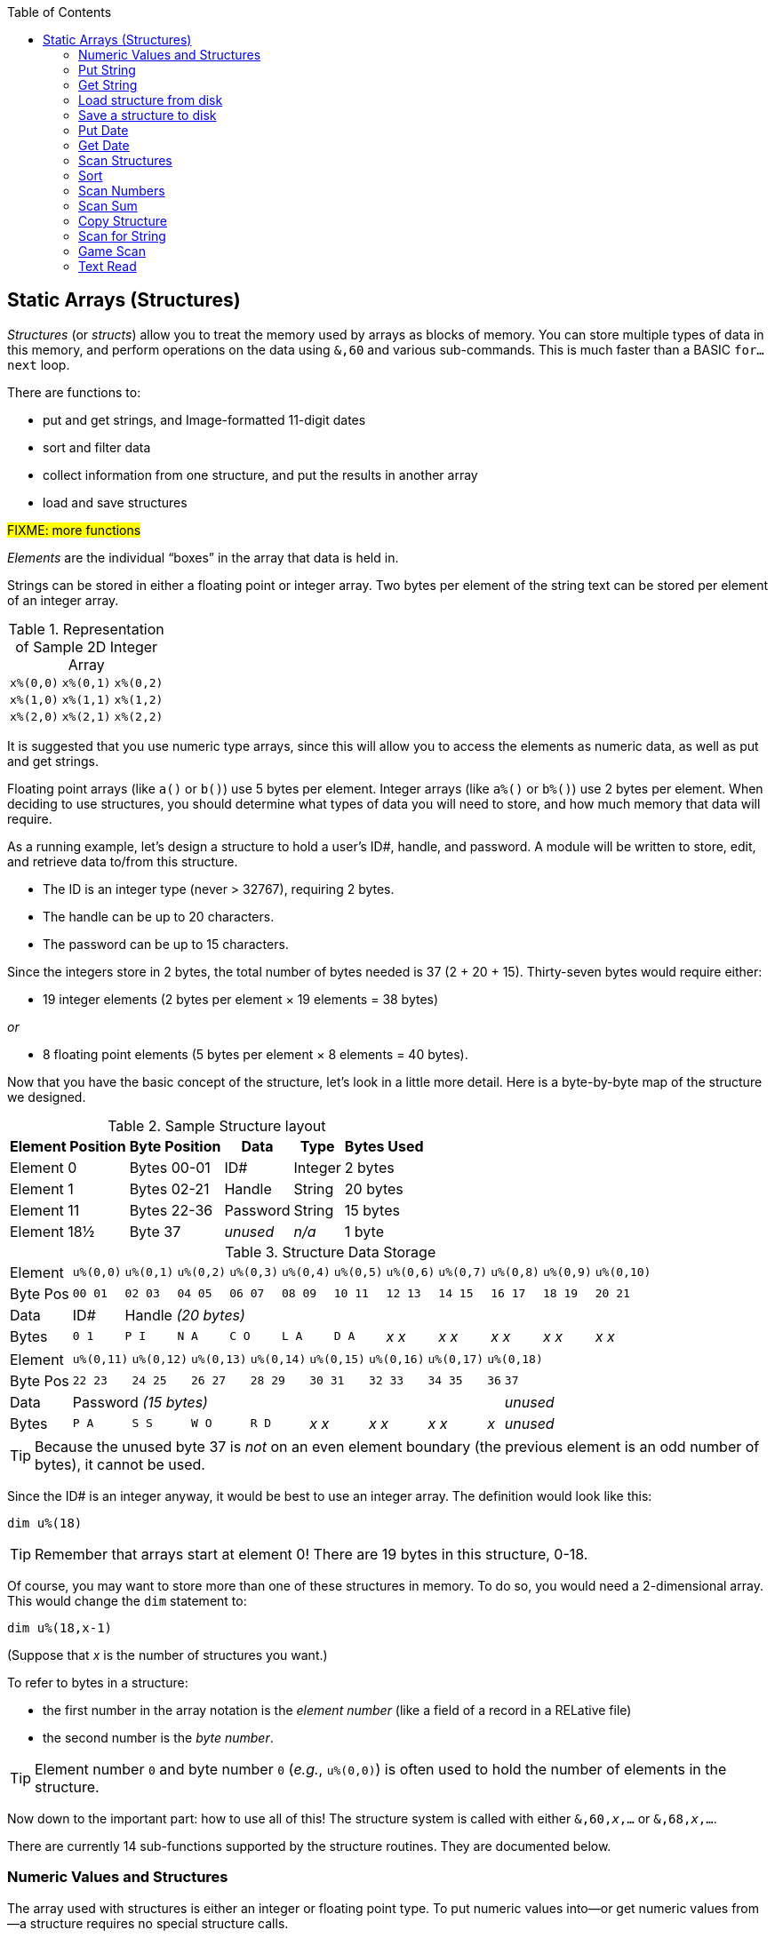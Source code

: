:toc: left

// https://github.com/Pinacolada64/ImageBBS/blob/534f39f7cbe3f8c896725bc1db94fa23416ecacf/v2/docs/%26%20commands.txt

## Static Arrays (Structures) [[structures]]

_Structures_ (or _structs_) allow you to treat the memory used by arrays as blocks of memory.
You can store multiple types of data in this memory, and perform operations on the data using `&,60` and various sub-commands.
This is much faster than a BASIC `for...next` loop.

There are functions to:

* put and get strings, and Image-formatted 11-digit dates
* sort and filter data
* collect information from one structure, and put the results in another array
* load and save structures

#FIXME: more functions#

_Elements_ are the individual "`boxes`" in the array that data is held in.

Strings can be stored in either a floating point or integer array.
Two bytes per element of the string text can be stored per element of an integer array.


.Representation of Sample 2D Integer Array
[%autowidth]
|===
| `x%(0,0)` | `x%(0,1)` | `x%(0,2)`
| `x%(1,0)` | `x%(1,1)` | `x%(1,2)`
| `x%(2,0)` | `x%(2,1)` | `x%(2,2)`
|===

////
TODO: later
Let's write a BASIC program to fill and display the elements of an integer array, and then we'll show how to refer to the elements:

.Sample Array
#TODO: finish this#
```
10 print
20 end
```
////

It is suggested that you use numeric type arrays, since this will allow you to access the elements as numeric data, as well as put and get strings.

// TODO: can you use string arrays?

Floating point arrays (like `a()` or `b()`) use 5 bytes per element.
Integer arrays (like `a%()` or `b%()`) use 2 bytes per element.
When deciding to use structures, you should determine what types of data you will need to store, and how much memory that data will require.


====
As a running example, let`'s design a structure to hold a user’s ID#, handle, and password.
A module will be written to store, edit, and retrieve data to/from this structure.

* The ID is an integer type (never > 32767), requiring 2 bytes.
* The handle can be up to 20 characters.
* The password can be up to 15 characters.

Since the integers store in 2 bytes, the total number of bytes needed is 37 (2 + 20 + 15).
Thirty-seven bytes would require either:

* 19 integer elements (2 bytes per element &times; 19 elements  &equals; 38 bytes)

_or_

* 8 floating point elements (5 bytes per element &times; 8 elements  &equals; 40 bytes).

Now that you have the basic concept of the structure, let’s look in a little more detail.
Here is a byte-by-byte map of the structure we designed.

[%header]
[%autowidth]
.Sample Structure layout
|===
| Element Position | Byte Position | Data | Type | Bytes Used
| Element 0 | Bytes 00-01 | ID# | Integer | 2 bytes
| Element 1 | Bytes 02-21 | Handle | String | 20 bytes
| Element 11 | Bytes 22-36 | Password | String | 15 bytes
| Element 18½ | Byte 37 | _unused_ | _n/a_ | 1 byte
|===

// Representation of user data struct

.Structure Data Storage
[cols="12"]
[%autowidth]
|===
// 6 cells, cols 2-3, 4-5, 6-7, 8-9, 10-11 span
>|Element
^| `u%(0,0)`
^| `u%(0,1)`
^| `u%(0,2)`
^| `u%(0,3)`
^| `u%(0,4)`
^| `u%(0,5)`
^| `u%(0,6)`
^| `u%(0,7)`
^| `u%(0,8)`
^| `u%(0,9)`
^| `u%(0,10)`

>| Byte&nbsp;Pos
^| `00&nbsp;01`
^| `02&nbsp;03`
^| `04&nbsp;05`
^| `06&nbsp;07`
^| `08&nbsp;09`
^| `10&nbsp;11`
^| `12&nbsp;13`
^| `14&nbsp;15`
^| `16&nbsp;17`
^| `18&nbsp;19`
^| `20&nbsp;21`

>| Data
^| ID#
10+^| Handle _(20 bytes)_

>| Bytes
^| `0 1`
^| `P I`
^| `N A`
^| `C O`
^| `L A`
^| `D A`
^| _x x_
^| _x x_
^| _x x_
^| _x x_
^| _x x_
|===


[cols="10"]
[%autowidth]
|===
// 10 cells, cols 9-10 span
>|Element
^| `u%(0,11)`
^| `u%(0,12)`
^| `u%(0,13)`
^| `u%(0,14)`
^| `u%(0,15)`
^| `u%(0,16)`
^| `u%(0,17)`
2+^| `u%(0,18)`

>| Byte&nbsp;Pos
^| `22&nbsp;23`
^| `24&nbsp;25`
^| `26&nbsp;27`
^| `28&nbsp;29`
^| `30&nbsp;31`
^| `32&nbsp;33`
^| `34&nbsp;35`
^| `36`
^| `37`

>| Data
8+^| Password _(15 bytes)_
^| _unused_

>| Bytes
^| `P A`
^| `S S`
^| `W O`
^| `R D`
^| _x x_
^| _x x_
^| _x x_
^| _x_
^| _unused_
|===

TIP: Because the unused byte 37 is _not_ on an even element boundary (the previous element is an odd number of bytes), it cannot be used.

Since the ID# is an integer anyway, it would be best to use an integer array.
The definition would look like this:

 dim u%(18)

TIP: Remember that arrays start at element 0!
There are 19 bytes in this structure, 0-18.

Of course, you may want to store more than one of these structures in memory.
To do so, you would need a 2-dimensional array.  This would change the `dim` statement to:

 dim u%(18,x-1)

(Suppose that _x_ is the number of structures you want.)

====

// Ryan added this next bit

To refer to bytes in a structure:

* the first number in the array notation is the _element number_ (like a field of a record in a RELative file)
* the second number is the _byte number_.

TIP: Element number `0` and byte number `0` (_e.g._, `u%(0,0)`) is often used to hold the number of elements in the structure.

Now down to the important part: how to use all of this!
The structure system is called with either `&,60,_x_,...` or `&,68,_x_,...`.

There are currently 14 sub-functions supported by the structure routines.
They are documented below.

### Numeric Values and Structures

The array used with structures is either an integer or floating point type.
To put numeric values into--or get numeric values from--a structure requires no special structure calls.

// Is this supported?
// If you are using string arrays,
You may use code similar to the following examples:

.Get number from and put number into structure
[%header]
[%autowidth]
|===
| Get value | Put value
| `f=a%(3,3)` | `a%(3,3)=20`

//| `f` | `a$(3,3)=str$(20)`

|===

TIP: Integer arrays can store values from `-32767` to `32768`.


---

### Put String

Sub-function `0` copies a string variable into a structure.

.Syntax
`&,60,0,_bytes_,_array()_,_string$_`

_bytes_: how many bytes to request from the structure.

_array()_: the array name assigned to the structure you're reading the string from.

_string$_: the string name to read the structure data into.

.Example
 &,60,0,20,u%(1,1),na$

[start=1]
. Put a string:

`**&,60,0**,20,u%(1,1),na$`

[start=2]
. of 20 bytes:

`&,60,0,**20**,u%(1,1),na$`

[start=3]
. from the `u%()` array (element 1, record 1):

`&,60,0,20,**u%(1,1)**,na$`

[start=4]
. into the string variable `na$`:

`&,60,0,20,u%(11,2),**na$**`

### Get String

Sub-function 1 copies a string from a structure into a string variable.

.Syntax
`&,60,1,_bytes_,_array()_,_string$_`

The parameters _bytes_, _array()_, and _string$_ are the same as `Put String` above.

.Example
 &,60,1,20,u%(11,2),a$

[start=1]
. Get a string

`**&,60,1**,20,u%(11,2),a$`

[start=2]
. of 20 bytes

`&,60,1,**20**,u%(11,2),a$`

[start=3]
. from array `u%` (element 11, byte 2)

`&,60,1,20,**u%(11,2)**,a$`

[start=4]
. into `a$`.

`&,60,1,20,u%(11,2),**a$**`

====
In our earlier example user data structure, to access the third user’s password, you would:

[start=1]
. get a string:

`**&,60,1**,20,u%(11,2),a$`

[start=2]
. of 20 bytes:

`&,60,1,**20**,u%(11,2),a$`

[start=3]
. from the `u%` array (element 11, byte 2):

`&,60,1,20,**u%(11,2)**,a$`

[start=4]
. into the string variable `a$`:

`&,60,1,20,u%(11,2),**a$**`

====

### Load structure from disk

Sub-function 2 loads the specified structure on disk into an array.

.Syntax
`&,60,2,0,_array()_,_filename$_,_device_`

.Example
 &,60,2,0,u%(0,0),dr$+"u.handles",dv%

NOTE: You do not have to load the file at the start of the array.

// The starting element is specified in the command.  The example loads the file `u.handles` into the `u%()` array, starting at the beginning of the array.

`**&,60,2,0,**u%(0,0),dr$+"u.handles",dv%`

[start=1]
. Load a structure:

`**&,60,2,0**,u%(0,0),dr$+"u.handles",dv%`

NOTE: The `0` is believed to be a necessary but ignored parameter.

[start=2]
. Use the `u%()` array(element 0, byte 0):

`&,60,2,0,**u%(0,0)**,dr$+"u.handles",dv%`

[start=3]
. Use the drive prefix `dr$`, plus the fictitious `"u.handles"` filename:

`&,60,2,0,u%(0,0),**dr$+"u.handles"**,dv%`

[start=4]
. `dv%` is the device number to load the structure from:

`&,60,2,0,u%(0,0),dr$+"u.handles",**dv%**`

### Save a structure to disk

Sub-function 3 saves a structure to a specified disk file.

.Syntax
`&,60,3,0,_array()_,_bytes_,_filename$_,_device_`

The parameters _array()_, _bytes_, and _filename$_ are the same as usual.

_device_ should be gotten with:

 dr=6:gosub 3

.Example
 &,60,3,0,u%(0,0),3*38,dr$+"u.handles",dv%

// The starting element is specified with the array, and the number of bytes should be calculated by the number of bytes per structure, multiplied by the number of structures (38 bytes * 3 structures in the example).

[start=1]
. Save a structure:

`**&,60,3,0**,u%(0,0),3*38,dr$+"u.handles",dv%`

[start=2]
. The starting element is specified with _array()_:

`&,60,3,0,**u%(0,0)**,3*38,dr$+"u.handles",dv%`

[start=3]
. _bytes_: the number of bytes per structure, multiplied by the number of structures (3 structures &times; 38 bytes in the example):

`&,60,3,0,u%(0,0),**3*38**,dr$+"u.handles",dv%`

[start=4]
. drive prefix `dr$` + filename (the theoretical `u.handles`):

`&,60,3,0,u%(0,0),3*38,**dr$+"u.handles"**,dv%`

### Put Date

Put an 11-digit date into a structure (stored in Binary Coded Decimal).

.Syntax
`&,60,4,0,_array(a,b)_,_string$_`

_array(a,b)_: array name(`a`=starting structure, `b`=starting byte)

_string$_: the 11-digit date string

.Example
 an$="10412208234":&,60,4,0,u%(3,0),an$

====

.Details: Binary Coded Decimal

Structs store an 11-digit date in 3 bytes using Binary Coded Decimal (BCD) format.
Two decimal digits are stored per byte, using the high and low _nybbles_ (i.e., two 4-bit halves of an 8-bit number).

 an$="10412208234":&,60,4,0,u%(0,1),an$

[cols="8"]
[%autowidth]
|===
// 4 cells, cols 2-3, 4-5, 6-7 span
>|Element
2+^|`u%(0,1)`
2+^|`u%(0,2)`
2+^|`u%(0,3)`
>|_unused_

// 8 cells
>| Binary
^| `%0001&nbsp;%0000`
^| `%0100&nbsp;%0001`
^| `%0010&nbsp;%0010`
^| `%0000&nbsp;%1000`
^| `%0010&nbsp;%0011`
>| `%0100`
>| `%xxxx`

>| Decimal
>| `1&nbsp;&nbsp;&nbsp;&nbsp;&nbsp;&nbsp;0`
>| `4&nbsp;&nbsp;&nbsp;&nbsp;&nbsp;&nbsp;1`
>| `2&nbsp;&nbsp;&nbsp;&nbsp;&nbsp;&nbsp;2`
>| `0&nbsp;&nbsp;&nbsp;&nbsp;&nbsp;&nbsp;8`
>| `2&nbsp;&nbsp;&nbsp;&nbsp;&nbsp;&nbsp;3`
>|  `&nbsp;&nbsp;&nbsp;&nbsp;&nbsp;&nbsp;4`
>|  `&nbsp;&nbsp;&nbsp;&nbsp;x`
|===

====

### Get Date

Get an 11-digit date from structure.
The date is stored in Binary Coded Decimal (BCD) format as shown above.

.Syntax
`&,60,5,0,_array(a,b)_,_string$_`

_array(a,b)_: array name(`a`=starting structure, `b`=starting byte)

_string$_: string name

.Example
 &,60,5,0,u%(0,1),an$:&,15:&an$

. `&,60,5,0,u%(0,1),an$`: Get a date from the struct into `an$`.

. `&,15`: convert `an$` into a long date string.

. `&an$`: display the long date string.

### Scan Structures

.Purpose

.Syntax
`&,60,6,_num_,_bits_,_a(a,b)_,_b(a,b)_,_size_,_command_,_test_`

////
The syntax has changed between the comments in the source code and i.UD line 3950
updated:
&,60,6,num,bits,a(a,b),b(a,b),size,com,test

Example:
&,60,6,rn,$80,ud%(0,1),ud%(0,1),60,2,2:c%=a%

ud%(0,1),ud%(0,1) -> reads and puts it back?
////

_num_: # of structures to scan

_bits_: the bits to set if true

_a(a,b)_: starting flags(_element_,_byte_)

_b(a,b)_: starting object(_element_,_byte_)

_size_: size in bytes of struct

_command_: command number:

 0: 2 byte and, <>0
 1: 2 byte and, ==0
 2: 2 byte cmp, <
 3: 2 byte cmp, >=
 4: date cmp, <
 5: date cmp, >=

_test_: the object to test for
(apparently can be either a variable or a number, maybe the array number?)

.Example: `i.UD` from Image 2.0
The following code scans the U/D directory for entries which have an upload date older than `ld$`, (setting `$4f` on `ud%(0,1)` if the entry matches):

 3950 &,60,6,rn,$4f,ud%(0,1),ud%(3,1),60,4,ld$:b%=a%

//    &,60,6,rn,$80,ud%(0,1),ud%(0,1),60,2,2:c%=a%

_&,60,6_: scan struct

_rn_: record number, how many structures to scan in the directory

_$4f_: `%01001111` in binary, #FIXME# still researching the purpose of this

_ud%(0,1)_: #FIXME#

_ud%(3,1)_: Upload date

_60_: structure size, in bytes

_4_: date comparison, `<` (less than)

_ld$_: last call date (the comparison object).
Can apparently be a string name, or number of an array?

.Returns
`a%`: count of structures that the comparison returns as matching `test`.

`b(a,b)`: the structure containing the comparisons matching `test`.

### Sort

.Purpose

.Syntax
`&,60,7,0,_a(a,b)_,_start?_`

.Example
// Image 2.0 +/lo/tt maint
 &,60,7,0,a$(p+1,i),n-p

### Scan Numbers

.Purpose

.Syntax
`&,60,8,_num_,_size_,_acs_,_a(a,b)_,_a%(a)_,_start_`

_num_: number of structures to scan

_size_: size of the structure, in bytes

_acs_: access level to filter results by

_a(a,b)_: the structure to scan

_a%(a)_: the structure to put the results in? #FIXME#

_start_: element to start scanning at

.Example
 &,60,8,rn,60,a,ud%(0,1),f%(1),1:f%(0)=a%

.Returns
`a%`: #FIXME#

`a%(a)`: #FIXME#

### Scan Sum

.Purpose

.Syntax
`&,60,9,_num_,_size_,_a(a,b)_`

_num_ number of structures to scan

_size_ size of structure

`a(a,b)` structure(_element_,_byte_) to scan

.Example


.Returns
`a%` #FIXME#

### Copy Structure

.Purpose

.Syntax
`&,60,10,_size_,_a1(a,b)_,_a2(a,b)_`

`size` size of structure

`a1(a,b)` source structure

`a2(a,b)` destination structure

.Example
 4326 if x<>fb%(.,.) then for a=x to fb%(.,.)-1:&,60,10,60,fb%(.,a+1),fb%(.,a):next

Copy structure `a+1` to structure `a` in a loop.

### Scan for String

.Purpose

.Syntax
`&,60,11,_num_,_size_,_op_,_str_,_a1(a,b)_,_a2(b)_,_start_`

_num_

`size` size of structure

`op`

`str`

`a1(a,b)` source structure to scan

`a2(b)` target structure to put results into

`start`

.Example

////
arrays1:
		.text "tbdenACDEFAS"
arrays2:
		.text "TBTDN"
		.byte $80, $80, $80, $80, $80
		.text "CO"

		tT
		bB
		dT
		nN
		A{$80}
		C{$80}
		D{$80}
		E{$80}
		F{$80}
		AC
		SO
////

.Arrays used by `Scan String`
[%header]
[%autowidth]
|===
| Number | Array | Purpose
|  1 | `tt$()` | editor text array
|  2 | `bb$()` |
|  3 | `dt$()` |
|  4 | `ed$()` |
|  5 | `nn$()` |
|  6 | `a%()`  |
|  7 | `c%()`  |
|  8 | `d%()`  |
|  9 | `e%()`  |
| 10 | `f%()`  |
| 11 | `ac%()` | access info
| 12 | `so%()` | subops
|===

### Game Scan

.Purpose

.Syntax

`&,60,12,count,size,a$,a%(a,b),b$`

### Text Read

.Purpose

.Syntax
`&,60,13,number,reclen,scan(),bits,text(),strlen`
